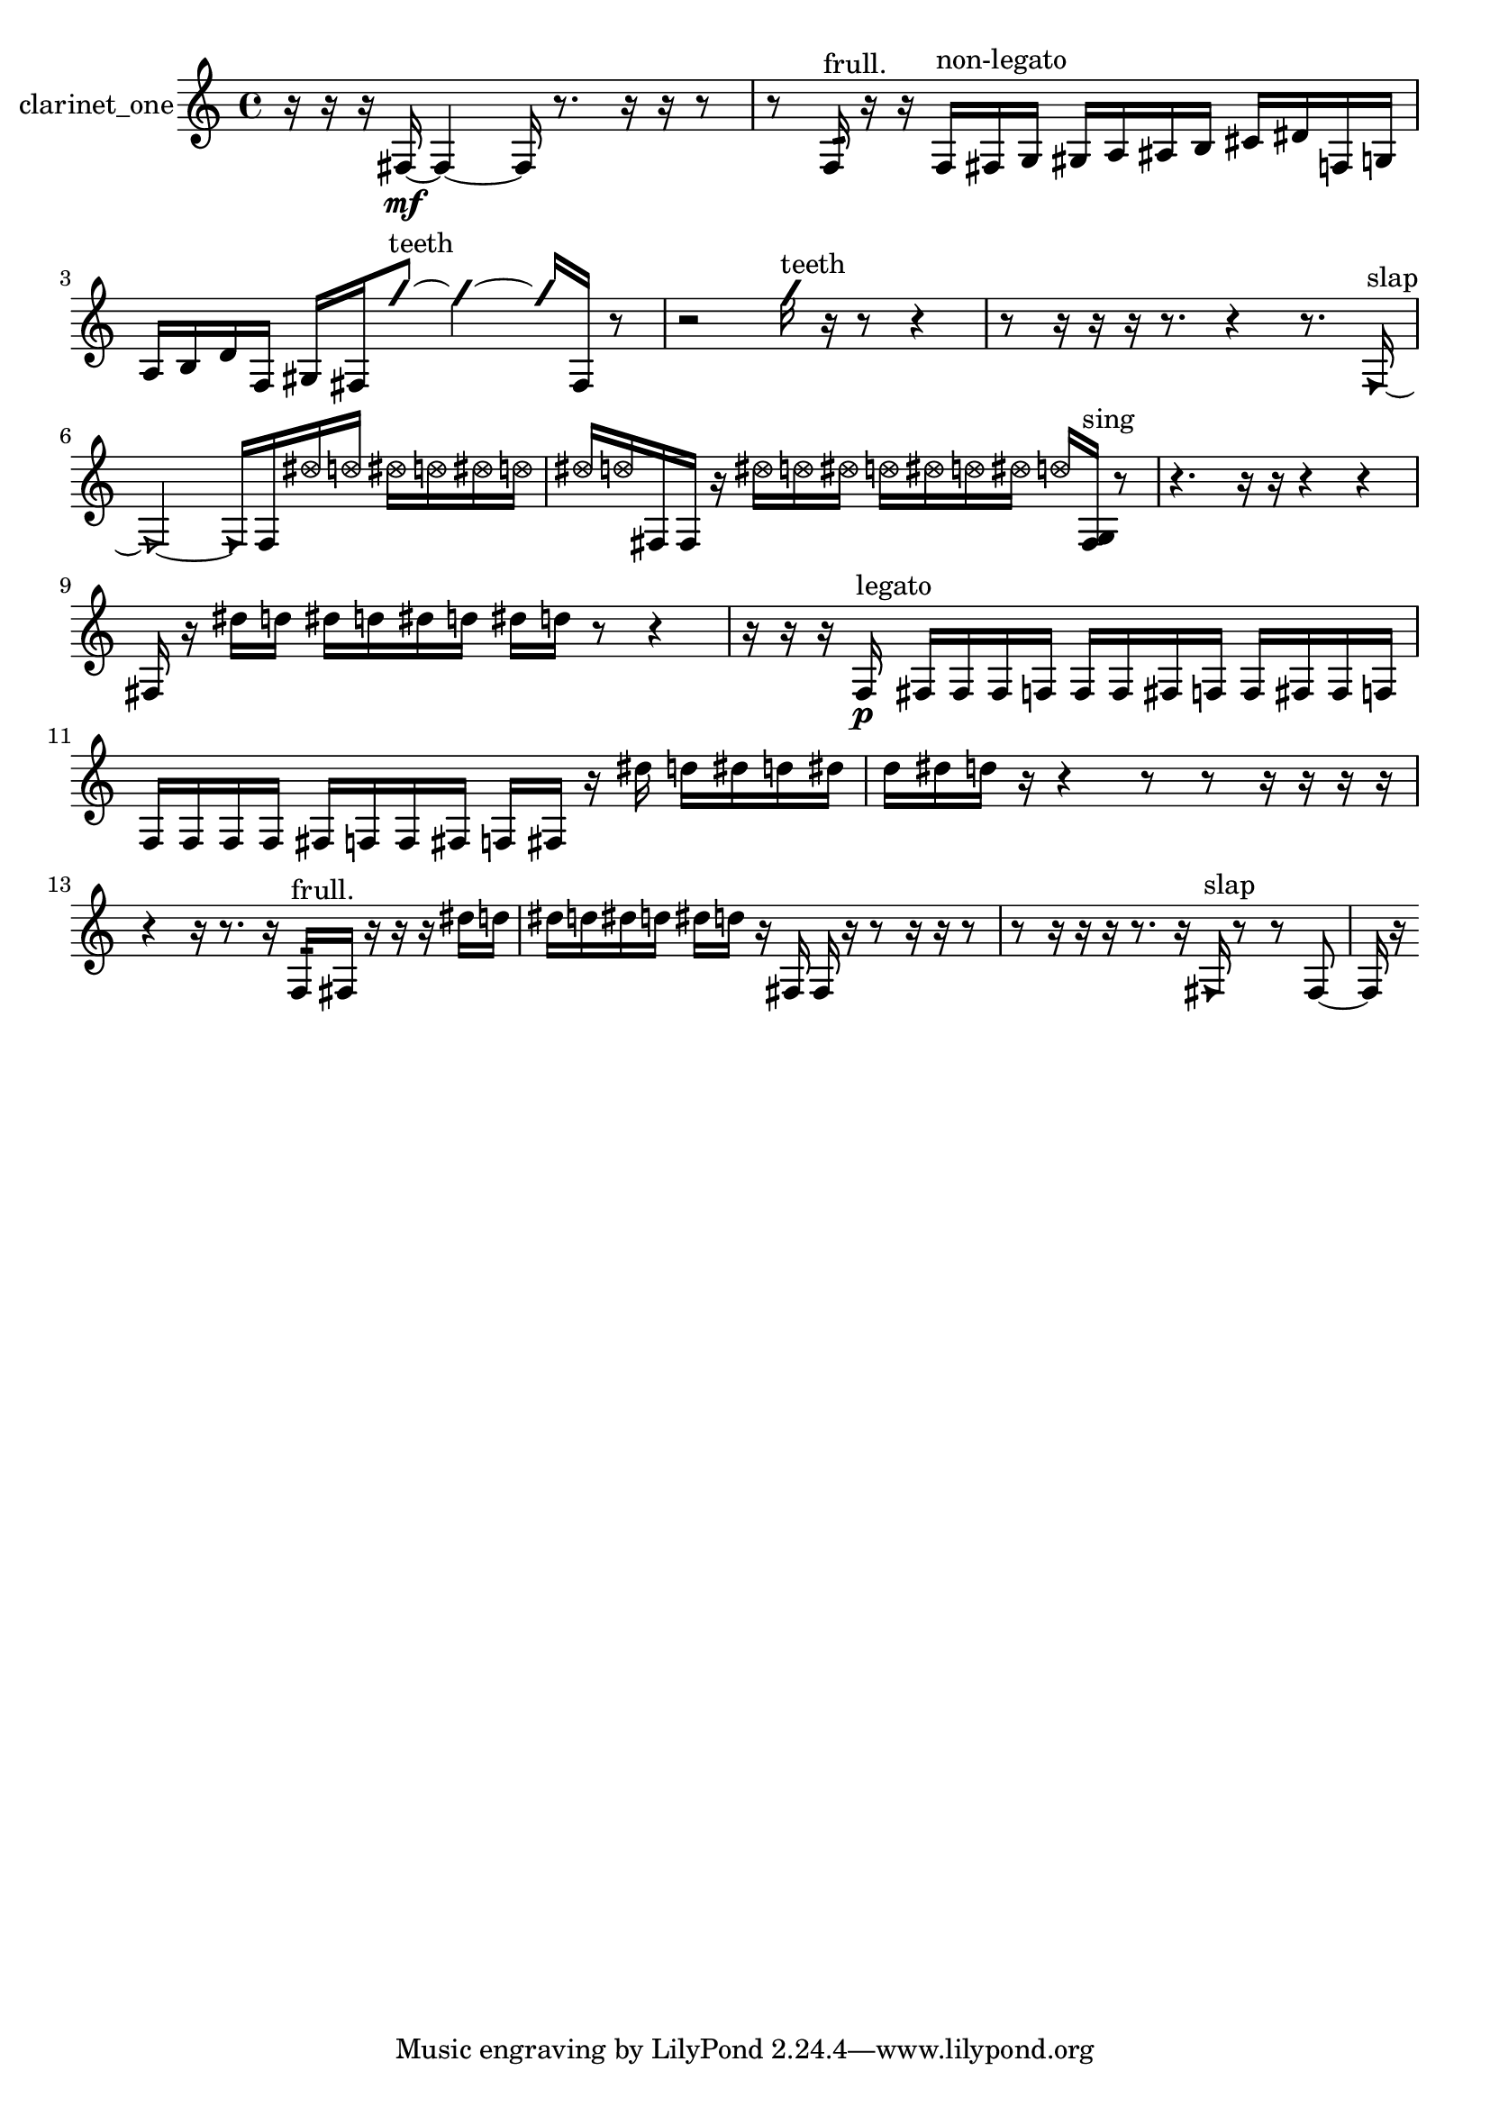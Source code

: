 % [notes] external for Pure Data
% development-version July 14, 2014 
% by Jaime E. Oliver La Rosa
% la.rosa@nyu.edu
% @ the Waverly Labs in NYU MUSIC FAS
% Open this file with Lilypond
% more information is available at lilypond.org
% Released under the GNU General Public License.

% HEADERS

glissandoSkipOn = {
  \override NoteColumn.glissando-skip = ##t
  \hide NoteHead
  \hide Accidental
  \hide Tie
  \override NoteHead.no-ledgers = ##t
}

glissandoSkipOff = {
  \revert NoteColumn.glissando-skip
  \undo \hide NoteHead
  \undo \hide Tie
  \undo \hide Accidental
  \revert NoteHead.no-ledgers
}
clarinet_one_part = {

  \time 4/4

  \clef treble 
  % ________________________________________bar 1 :
  r16  r16  r16  fis16~\mf 
  fis4~ 
  fis16  r8. 
  r16  r16  r8  |
  % ________________________________________bar 2 :
  r8  f16:32^\markup {frull. }  r16 
  r16  f16^\markup {non-legato }  fis16  g16 
  gis16  a16  ais16  b16 
  cis'16  dis'16  f16  g16  |
  % ________________________________________bar 3 :
  a16  b16  d'16  f16 
  gis16  fis16  \once \override NoteHead.style = #'slash g''8~^\markup {teeth } 
  \once \override NoteHead.style = #'slash g''4~ 
  \once \override NoteHead.style = #'slash g''16  fis16  r8  |
  % ________________________________________bar 4 :
  r2 
  \once \override NoteHead.style = #'slash g''16^\markup {teeth }  r16  r8 
  r4  |
  % ________________________________________bar 5 :
  r8  r16  r16 
  r16  r8. 
  r4 
  r8.  \once \override NoteHead.style = #'triangle f16~^\markup {slap }  |
  % ________________________________________bar 6 :
  \once \override NoteHead.style = #'triangle f2~ 
  \once \override NoteHead.style = #'triangle f16  f16  \once \override NoteHead.style = #'xcircle dis''16  \once \override NoteHead.style = #'xcircle d''16 
  \once \override NoteHead.style = #'xcircle dis''16  \once \override NoteHead.style = #'xcircle d''16  \once \override NoteHead.style = #'xcircle dis''16  \once \override NoteHead.style = #'xcircle d''16  |
  % ________________________________________bar 7 :
  \once \override NoteHead.style = #'xcircle dis''16  \once \override NoteHead.style = #'xcircle d''16  fis16  fis16 
  r16  \once \override NoteHead.style = #'xcircle dis''16  \once \override NoteHead.style = #'xcircle d''16  \once \override NoteHead.style = #'xcircle dis''16 
  \once \override NoteHead.style = #'xcircle d''16  \once \override NoteHead.style = #'xcircle dis''16  \once \override NoteHead.style = #'xcircle d''16  \once \override NoteHead.style = #'xcircle dis''16 
  \once \override NoteHead.style = #'xcircle d''16  <fis g >16^\markup {sing }  r8  |
  % ________________________________________bar 8 :
  r4. 
  r16  r16 
  r4 
  r4  |
  % ________________________________________bar 9 :
  fis16  r16  dis''16  d''16 
  dis''16  d''16  dis''16  d''16 
  dis''16  d''16  r8 
  r4  |
  % ________________________________________bar 10 :
  r16  r16  r16  f16\p^\markup {legato } 
  fis16  fis16  fis16  f16 
  f16  f16  fis16  f16 
  f16  fis16  fis16  f16  |
  % ________________________________________bar 11 :
  f16  f16  f16  f16 
  fis16  f16  f16  fis16 
  f16  fis16  r16  dis''16 
  d''16  dis''16  d''16  dis''16  |
  % ________________________________________bar 12 :
  d''16  dis''16  d''16  r16 
  r4 
  r8  r8 
  r16  r16  r16  r16  |
  % ________________________________________bar 13 :
  r4 
  r16  r8. 
  r16  f16:32^\markup {frull. }  fis16  r16 
  r16  r16  dis''16  d''16  |
  % ________________________________________bar 14 :
  dis''16  d''16  dis''16  d''16 
  dis''16  d''16  r16  fis16 
  fis16  r16  r8 
  r16  r16  r8  |
  % ________________________________________bar 15 :
  r8  r16  r16 
  r16  r8. 
  r16  \once \override NoteHead.style = #'triangle fis16^\markup {slap }  r8 
  r8  fis8~  |
  % ________________________________________bar 16 :
  fis16  r16 
}

\score {
  \new Staff \with { instrumentName = "clarinet_one" } {
    \new Voice {
      \clarinet_one_part
    }
  }
  \layout {
    \mergeDifferentlyHeadedOn
    \mergeDifferentlyDottedOn
    \set harmonicDots = ##t
    \override Glissando.thickness = #4
    \set Staff.pedalSustainStyle = #'mixed
    \override TextSpanner.bound-padding = #1.0
    \override TextSpanner.bound-details.right.padding = #1.3
    \override TextSpanner.bound-details.right.stencil-align-dir-y = #CENTER
    \override TextSpanner.bound-details.left.stencil-align-dir-y = #CENTER
    \override TextSpanner.bound-details.right-broken.text = ##f
    \override TextSpanner.bound-details.left-broken.text = ##f
    \override Glissando.minimum-length = #4
    \override Glissando.springs-and-rods = #ly:spanner::set-spacing-rods
    \override Glissando.breakable = ##t
    \override Glissando.after-line-breaking = ##t
    \set baseMoment = #(ly:make-moment 1/8)
    \set beatStructure = 2,2,2,2
    #(set-default-paper-size "a4")
  }
  \midi { }
}

\version "2.19.49"
% notes Pd External version testing 
